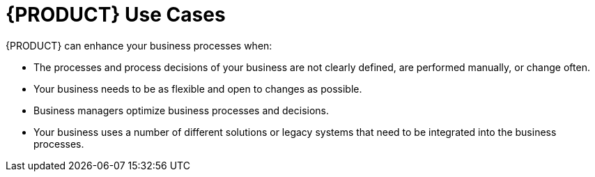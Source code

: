 = {PRODUCT} Use Cases

{PRODUCT} can enhance your business processes when:

* The processes and process decisions of your business are not clearly defined, are performed manually, or change often.
* Your business needs to be as flexible and open to changes as possible.
* Business managers optimize business processes and decisions.
* Your business uses a number of different solutions or legacy systems that need to be integrated into the business processes.